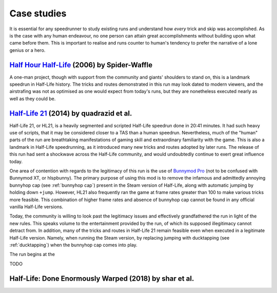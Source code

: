 Case studies
============

It is essential for any speedrunner to study existing runs and understand how *every* trick and skip was accomplished. As is the case with any human endeavour, no one person can attain great accomplishments without building upon what came before them. This is important to realise and runs counter to human's tendency to prefer the narrative of a lone genius or a hero.

`Half Hour Half-Life`_ (2006) by Spider-Waffle
----------------------------------------------

.. _Half Hour Half-Life: https://youtu.be/YTUOn2EUFhk

A one-man project, though with support from the community and giants' shoulders to stand on, this is a landmark speedrun in Half-Life history. The tricks and routes demonstrated in this run may look dated to modern viewers, and the airstrafing was not as optimised as one would expect from today's runs, but they are nonetheless executed nearly as well as they could be.

.. _half-life-21:

`Half-Life 21`_ (2014) by quadrazid et al.
------------------------------------------

.. _Half-Life 21: https://youtu.be/VtI5HM7GVGY

Half-Life 21, or HL21, is a heavily segmented and scripted Half-Life speedrun
done in 20:41 minutes. It had such heavy use of scripts, that it may be
considered closer to a TAS than a human speedrun. Nevertheless, much of the
"human" parts of the run are breathtaking manifestations of gaming skill and
extraordinary familiarity with the game. This is also a landmark in Half-Life
speedrunning, as it introduced many new tricks and routes adopted by later runs.
The release of this run had sent a shockwave across the Half-Life community, and
would undoubtedly continue to exert great influence today.

One area of contention with regards to the legitimacy of this run is the use of
`Bunnymod Pro`_ (not to be confused with Bunnymod XT, or hlspbunny). The primary
purpose of using this mod is to remove the infamous and admittedly annoying
bunnyhop cap (see :ref:`bunnyhop cap`) present in the Steam version of
Half-Life, along with automatic jumping by holding down ``+jump``. However, HL21
also frequently ran the game at frame rates greater than 100 to make various
tricks more feasible. This combination of higher frame rates and absence of
bunnyhop cap cannot be found in any official vanilla Half-Life versions.

Today, the community is willing to look past the legitimacy issues and effectively
grandfathered the run in light of the new rules. This speaks volume to the
entertainment provided by the run, of which its supposed illegitimacy cannot detract
from. In addition, many of the tricks and routes in Half-Life 21 remain feasible
even when executed in a legitimate Half-Life version. Namely, when running the
Steam version, by replacing jumping with ducktapping (see :ref:`ducktapping`)
when the bunnyhop cap comes into play.

.. _Bunnymod Pro: https://wiki.sourceruns.org/wiki/Bunnymod_Pro

The run begins at the

TODO

Half-Life: Done Enormously Warped (2018) by shar et al.
-------------------------------------------------------


